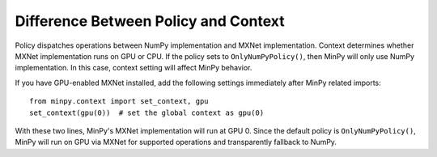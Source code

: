 Difference Between Policy and Context
=====================================
Policy dispatches operations between NumPy implementation and MXNet implementation. Context determines whether MXNet
implementation runs on GPU or CPU. If the policy sets to ``OnlyNumPyPolicy()``, then MinPy will only use NumPy
implementation. In this case, context setting will affect MinPy behavior.

If you have GPU-enabled MXNet installed, add the following settings immediately after MinPy related imports:
::

    from minpy.context import set_context, gpu
    set_context(gpu(0))  # set the global context as gpu(0)

With these two lines, MinPy's MXNet implementation will run at GPU 0. Since the default policy is ``OnlyNumPyPolicy()``,
MinPy will run on GPU via MXNet for supported operations and transparently fallback to NumPy.